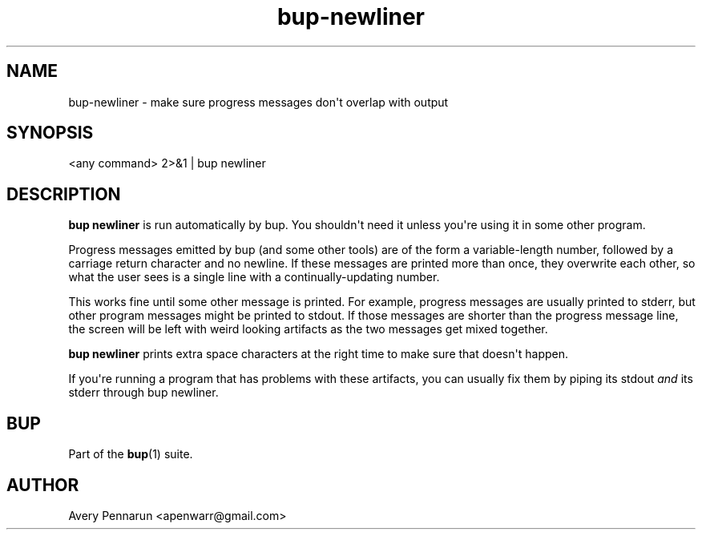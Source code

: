 .TH bup-newliner 1 "2011-01-25" "Bup 0\.21-25-g8e3764b"
.SH NAME
.PP
bup-newliner - make sure progress messages don\[aq]t overlap with
output
.SH SYNOPSIS
.PP
<any command> 2>&1 | bup newliner
.SH DESCRIPTION
.PP
\f[B]bup\ newliner\f[] is run automatically by bup\. You
shouldn\[aq]t need it unless you\[aq]re using it in some other
program\.
.PP
Progress messages emitted by bup (and some other tools) are of the
form \"Message ### content\", that is, a status message containing
a variable-length number, followed by a carriage return character
and no newline\. If these messages are printed more than once, they
overwrite each other, so what the user sees is a single line with a
continually-updating number\.
.PP
This works fine until some other message is printed\. For example,
progress messages are usually printed to stderr, but other program
messages might be printed to stdout\. If those messages are shorter
than the progress message line, the screen will be left with weird
looking artifacts as the two messages get mixed together\.
.PP
\f[B]bup\ newliner\f[] prints extra space characters at the right
time to make sure that doesn\[aq]t happen\.
.PP
If you\[aq]re running a program that has problems with these
artifacts, you can usually fix them by piping its stdout
\f[I]and\f[] its stderr through bup newliner\.
.SH BUP
.PP
Part of the \f[B]bup\f[](1) suite\.
.SH AUTHOR
Avery Pennarun <apenwarr@gmail.com>
